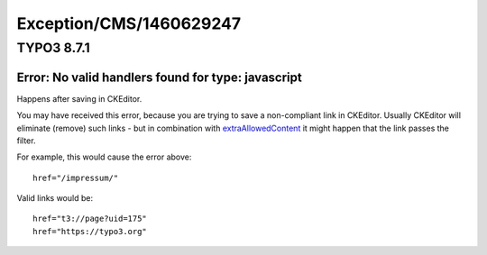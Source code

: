 .. _firstHeading:

Exception/CMS/1460629247
========================

TYPO3 8.7.1
-----------

Error: No valid handlers found for type: javascript
~~~~~~~~~~~~~~~~~~~~~~~~~~~~~~~~~~~~~~~~~~~~~~~~~~~

Happens after saving in CKEditor.

You may have received this error, because you are trying to save a
non-compliant link in CKEditor. Usually CKEditor will eliminate (remove)
such links - but in combination with
`extraAllowedContent <https://usetypo3.com/ckeditor.html#c405>`__ it
might happen that the link passes the filter.

For example, this would cause the error above:

::

      href="/impressum/"

Valid links would be:

::

      href="t3://page?uid=175"
      href="https://typo3.org"
